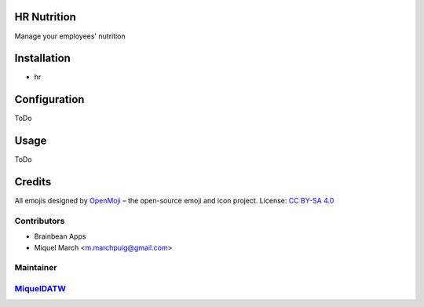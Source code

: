 .. image:: https://img.shields.io/badge/licence-AGPL--3-blue.svg
    :alt: License: AGPL-3

HR Nutrition
=============

Manage your employees' nutrition

Installation
============

* hr

Configuration
=============

ToDo

Usage
=======

ToDo

Credits
=======

All emojis designed by `OpenMoji <https://openmoji.org/>`__ – the open-source emoji and icon project. License: `CC BY-SA 4.0 <https://creativecommons.org/licenses/by-sa/4.0/>`__

Contributors
------------

* Brainbean Apps
* Miquel March <m.marchpuig@gmail.com>

Maintainer
----------

`MiquelDATW <https://github.com/MiquelDATW/pinta-la-pinya>`__
-------------------------------------------------------------

